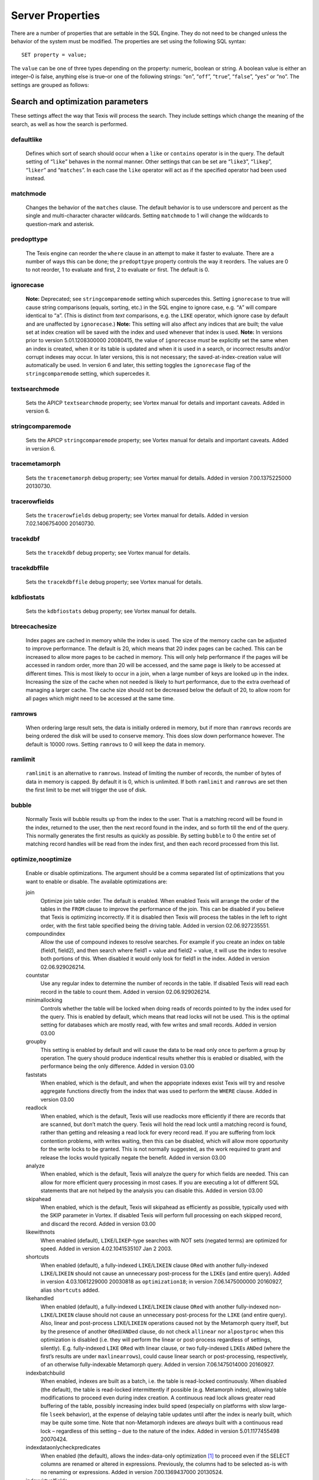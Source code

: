
Server Properties
-----------------
There are a number of properties that are settable in the SQL Engine.
They do not need to be changed unless the behavior of the system must be
modified. The properties are set using the following SQL syntax:
::
        SET property = value;
The ``value`` can be one of three types depending on the property:
numeric, boolean or string. A boolean value is either an integer–0 is
false, anything else is true–or one of the following strings: “``on``”,
“``off``”, “``true``”, “``false``”, “``yes``” or “``no``”.
The settings are grouped as follows:

Search and optimization parameters
~~~~~~~~~~~~~~~~~~~~~~~~~~~~~~~~~~
These settings affect the way that Texis will process the search. They
include settings which change the meaning of the search, as well as how
the search is performed.

defaultlike
"""""""""""
    Defines which sort of search should occur when a ``like`` or
    ``contains`` operator is in the query. The default setting of
    “``like``” behaves in the normal manner. Other settings that can be
    set are “``like3``”, “``likep``”, “``liker``” and “``matches``”. In
    each case the ``like`` operator will act as if the specified
    operator had been used instead.

matchmode
"""""""""
    Changes the behavior of the ``matches`` clause. The default behavior
    is to use underscore and percent as the single and multi-character
    character wildcards. Setting ``matchmode`` to 1 will change the
    wildcards to question-mark and asterisk.

predopttype
"""""""""""
    The Texis engine can reorder the ``where`` clause in an attempt to
    make it faster to evaluate. There are a number of ways this can be
    done; the ``predopttpye`` property controls the way it reorders. The
    values are 0 to not reorder, 1 to evaluate ``and`` first, 2 to
    evaluate ``or`` first. The default is 0.

ignorecase
""""""""""
    **Note:** Deprecated; see ``stringcomparemode`` setting which
    supercedes this. Setting ``ignorecase`` to true will cause string
    comparisons (equals, sorting, etc.) in the SQL engine to ignore
    case, e.g. “``A``” will compare identical to “``a``”. (This is
    distinct from *text* comparisons, e.g. the ``LIKE`` operator, which
    ignore case by default and are unaffected by ``ignorecase``.)
    **Note:** This setting will also affect any indices that are built;
    the value set at index creation will be saved with the index and
    used whenever that index is used. **Note:** In versions prior to
    version 5.01.1208300000 20080415, the value of ``ignorecase`` *must*
    be explicitly set the same when an index is created, when it or its
    table is updated and when it is used in a search, or incorrect
    results and/or corrupt indexes may occur. In later versions, this is
    not necessary; the saved-at-index-creation value will automatically
    be used. In version 6 and later, this setting toggles the
    ``ignorecase`` flag of the ``stringcomparemode`` setting, which
    supercedes it.

textsearchmode
""""""""""""""
    Sets the APICP ``textsearchmode`` property; see Vortex manual for
    details and important caveats. Added in version 6.

stringcomparemode
"""""""""""""""""
    Sets the APICP ``stringcomparemode`` property; see Vortex manual for
    details and important caveats. Added in version 6.

tracemetamorph
""""""""""""""
    Sets the ``tracemetamorph`` debug property; see Vortex manual for
    details. Added in version 7.00.1375225000 20130730.

tracerowfields
""""""""""""""
    Sets the ``tracerowfields`` debug property; see Vortex manual for
    details. Added in version 7.02.1406754000 20140730.

tracekdbf
"""""""""
    Sets the ``tracekdbf`` debug property; see Vortex manual for
    details.

tracekdbffile
"""""""""""""
    Sets the ``tracekdbffile`` debug property; see Vortex manual for
    details.

kdbfiostats
"""""""""""
    Sets the ``kdbfiostats`` debug property; see Vortex manual for
    details.

btreecachesize
""""""""""""""
    Index pages are cached in memory while the index is used. The size
    of the memory cache can be adjusted to improve performance. The
    default is 20, which means that 20 index pages can be cached. This
    can be increased to allow more pages to be cached in memory. This
    will only help performance if the pages will be accessed in random
    order, more than 20 will be accessed, and the same page is likely to
    be accessed at different times. This is most likely to occur in a
    join, when a large number of keys are looked up in the index.
    Increasing the size of the cache when not needed is likely to hurt
    performance, due to the extra overhead of managing a larger cache.
    The cache size should not be decreased below the default of 20, to
    allow room for all pages which might need to be accessed at the same
    time.

ramrows
"""""""
    When ordering large result sets, the data is initially ordered in
    memory, but if more than ``ramrows`` records are being ordered the
    disk will be used to conserve memory. This does slow down
    performance however. The default is 10000 rows. Setting ``ramrows``
    to 0 will keep the data in memory.

ramlimit
""""""""
    ``ramlimit`` is an alternative to ``ramrows``. Instead of limiting
    the number of records, the number of bytes of data in memory is
    capped. By default it is 0, which is unlimited. If both ``ramlimit``
    and ``ramrows`` are set then the first limit to be met will trigger
    the use of disk.

bubble
""""""
    Normally Texis will bubble results up from the index to the user.
    That is a matching record will be found in the index, returned to
    the user, then the next record found in the index, and so forth till
    the end of the query. This normally generates the first results as
    quickly as possible. By setting ``bubble`` to 0 the entire set of
    matching record handles will be read from the index first, and then
    each record processed from this list.

optimize,nooptimize
"""""""""""""""""""
    Enable or disable optimizations. The argument should be a comma
    separated list of optimizations that you want to enable or disable.
    The available optimizations are:

    join
        Optimize join table order. The default is enabled. When enabled
        Texis will arrange the order of the tables in the ``FROM``
        clause to improve the performance of the join. This can be
        disabled if you believe that Texis is optimizing incorrectly. If
        it is disabled then Texis will process the tables in the left to
        right order, with the first table specified being the driving
        table. Added in version 02.06.927235551.
    compoundindex
        Allow the use of compound indexes to resolve searches. For
        example if you create an index on table (field1, field2), and
        then search where field1 = value and field2 = value, it will use
        the index to resolve both portions of this. When disabled it
        would only look for field1 in the index. Added in version
        02.06.929026214.
    countstar
        Use any regular index to determine the number of records in the
        table. If disabled Texis will read each record in the table to
        count them. Added in version 02.06.929026214.
    minimallocking
        Controls whether the table will be locked when doing reads of
        records pointed to by the index used for the query. This is
        enabled by default, which means that read locks will not be
        used. This is the optimal setting for databases which are mostly
        read, with few writes and small records. Added in version 03.00
    groupby
        This setting is enabled by default and will cause the data to be
        read only once to perform a group by operation. The query should
        produce indentical results whether this is enabled or disabled,
        with the performance being the only difference. Added in version
        03.00
    faststats
        When enabled, which is the default, and when the appopriate
        indexes exist Texis will try and resolve aggregate functions
        directly from the index that was used to perform the ``WHERE``
        clause. Added in version 03.00
    readlock
        When enabled, which is the default, Texis will use readlocks
        more efficiently if there are records that are scanned, but
        don’t match the query. Texis will hold the read lock until a
        matching record is found, rather than getting and releasing a
        read lock for every record read. If you are suffering from lock
        contention problems, with writes waiting, then this can be
        disabled, which will allow more opportunity for the write locks
        to be granted. This is not normally suggested, as the work
        required to grant and release the locks would typically negate
        the benefit. Added in version 03.00
    analyze
        When enabled, which is the default, Texis will analyze the query
        for which fields are needed. This can allow for more efficient
        query processing in most cases. If you are executing a lot of
        different SQL statements that are not helped by the analysis you
        can disable this. Added in version 03.00
    skipahead
        When enabled, which is the default, Texis will skipahead as
        efficiently as possible, typically used with the SKIP parameter
        in Vortex. If disabled Texis will perform full processing on
        each skipped record, and discard the record. Added in version
        03.00
    likewithnots
        When enabled (default), ``LIKE``/``LIKEP``-type searches with
        NOT sets (negated terms) are optimized for speed. Added in
        version 4.02.1041535107 Jan 2 2003.
    shortcuts
        When enabled (default), a fully-indexed ``LIKE``/``LIKEIN``
        clause ``OR``\ ed with another fully-indexed ``LIKE``/``LIKEIN``
        should not cause an unnecessary post-process for the ``LIKE``\ s
        (and entire query). Added in version 4.03.1061229000 20030818 as
        ``optimization18``; in version 7.06.1475000000 20160927, alias
        ``shortcuts`` added.
    likehandled
        When enabled (default), a fully-indexed ``LIKE``/``LIKEIN``
        clause ``OR``\ ed with another fully-indexed
        non-\ ``LIKE``/``LIKEIN`` clause should not cause an unnecessary
        post-process for the ``LIKE`` (and entire query).
        Also, linear and post-process ``LIKE``/``LIKEIN`` operations
        caused not by the Metamorph query itself, but by the presence of
        another ``OR``\ ed/\ ``AND``\ ed clause, do not check
        ``allinear`` nor ``alpostproc`` when this optimization is
        disabled (i.e. they will perform the linear or post-process
        regardless of settings, silently). E.g. fully-indexed ``LIKE``
        ``OR``\ ed with linear clause, or two fully-indexed ``LIKE``\ s
        ``AND``\ ed (where the first’s results are under
        ``maxlinearrows``), could cause linear search or
        post-processing, respectively, of an otherwise fully-indexable
        Metamorph query.
        Added in version 7.06.1475014000 20160927.
    indexbatchbuild
        When enabled, indexes are built as a batch, i.e. the table is
        read-locked continuously. When disabled (the default), the table
        is read-locked intermittently if possible (e.g. Metamorph
        index), allowing table modifications to proceed even during
        index creation. A continuous read lock allows greater read
        buffering of the table, possibly increasing index build speed
        (especially on platforms with slow large-file ``lseek``
        behavior), at the expense of delaying table updates until after
        the index is nearly built, which may be quite some time. Note
        that non-Metamorph indexes are *always* built with a continuous
        read lock – regardless of this setting – due to the nature of
        the index. Added in version 5.01.1177455498 20070424.
    indexdataonlycheckpredicates
        When enabled (the default), allows the index-data-only
        optimization [1]_ to proceed even if the SELECT columns are
        renamed or altered in expressions. Previously, the columns had
        to be selected as-is with no renaming or expressions. Added in
        version 7.00.1369437000 20130524.
    indexvirtualfields
        When enabled (the default), attempts to reduce memory usage when
        indexing virtual fields (especially with large rows) by freeing
        certain buffers when no longer needed. Currently only applies to
        Metamorph and Metamorph inverted indexes. Added in version
        6.00.1322890000 20111203.
    Example: ``set nooptimize='minimallocking'``

options,nooptions
"""""""""""""""""
    Enable or disable certain options. The argument should be a comma
    separated list of options to enable or disable. All options are off
    by default. The available options are:

    triggers
        When on, *disable* the creation of triggers.
    indexcache
        Cache certain Metamorph index search results, so that an
        immediately following Metamorph query with the same ``WHERE``
        clause might be able to re-use the index results without
        re-searching the index. E.g. may speed up a
        ``SELECT field1, field2, ...`` Metamorph query that follows a
        ``SELECT count(*)`` query with the same ``WHERE`` clause.
    ignoremissingfields
        Ignore missing fields during an ``INSERT`` or ``UPDATE``, i.e.
        do not issue a message and fail the query if attempting to
        insert a non-existent field. This may be useful if a SQL
        ``INSERT`` statement is to be used against a table where some
        fields are optional and may not exist.
    Example: ``set options='indexcache'``

ignorenewlist
"""""""""""""
    When processing a Metamorph query you can instruct Texis to ignore
    the unoptimized portion of a Metamorph index by issuing the SQL
    ``set ignorenewlist = 1;``. If you have a continually changing
    dataset, and the index is frequently updated then the default of
    processing the unoptimized portion is probably correct. If the data
    tends to change in large batches, followed by a reoptimization of
    the index then the large batch can cause significant processing
    overhead. In that case it may be wise to enable the
    ``ignorenewlist`` option. If the option is enable then records that
    have been updated in the batch will not be found with Metamorph
    queries until the index has been optimized. Added in version
    02.06.934400000.

indexwithin
"""""""""""
    How to use the Metamorph index when processing “within :math:`N`”
    (w/\ :math:`N`) ``LIKE``-type queries. It is an integer combination
    of bit flags:
    0x01
        : Use index for w/\ :math:`N` searches when ``withinmode`` is
        “``char [span]``”
    0x02
        : Use index for w/\ :math:`N` searches when ``withinmode`` is
        “``word [span]``”
    0x04
        : Optimize within-chars window down
    0x08
        : Do not scale up intervening (non-query) words part of window
        to account for words matching multiple index expressions, which
        rarely occur; this reduces false (too wide) hits from the index.
        Also do not require post-processing if multiple index
        expressions. In rare cases valid hits may be missed if an
        intervening word does index-match multiply; the :math:`N` value
        can simply be increased in the query to return these.
    The default is 0xf in version 7.06.1525203000 20180501 and later,
    when support for 0x8 was also added. In version 5.01.1153865548
    20060725 up to then, the default was 0x7. The setting was added in
    version 4.04.1075255999 20040127 with a default of 0.

wildoneword
"""""""""""
    Whether wildcard expressions in Metamorph queries span a single word
    only, i.e. for multi-substring wildcards. If 0 (false), the query
    “``st*ion``” matches “``stallion``” as well as “stuff an onion”. If
    1 (true), then “``st*ion``” only matches “``stallion``”, and
    linear-dictionary index searches are possible (if enabled), because
    there are no multi-word matches to (erroneously) miss. **Note:**
    prior to version 5.01.1208472000 20080417, this setting did not
    apply to linear searches; linear or post-process searches may have
    experienced different behavior. The default is 1 in version 6 and
    later, 0 in version 5 and earlier. Added in version 4.03.1058230349
    20030714.

wildsufmatch
""""""""""""
    Whether wildcard expressions in Metamorph queries suffix-match their
    trailing substrings to the end of words. If 0 (false), the query
    “``*so``” matches “``also``” as well as “``absolute``”. If 1 (true),
    then “``*so``” only matches “``also``”. Affects what terms are
    matched during linear-dictionary index searches. **Note:** prior to
    version 5.01.1208472000 20080417, this setting did not apply to
    linear searches; linear or post-process searches may have
    experienced different behavior. The default is 1 in version 6 and
    later, 0 in version 5 and earlier. Added in version 4.03.1058230349
    20030714.

wildsingle
""""""""""
    An alias for setting ``wildoneword`` and ``wildsufmatch`` together,
    which is usually desired. Added in version 4.03.1058230349 20030714.

allineardict
""""""""""""
    Whether to allow linear-dictionary Metamorph index searches.
    Normally a Metamorph query term is either binary-index searchable
    (fastest), or else must be linear-table searched (slowest). However,
    certain terms, while not binary-index searchable, can be
    linear-dictionary searched in the index, which is slower than
    binary-index, yet faster than linear-table search. Examples include
    leading-prefix wildcards such as “``*tion``”. The default is 0
    (false), since query protection is enabled by default. Note that
    ``wildsingle`` should typically be set true so that wildcard syntax
    is more likely to be linear-dictionary searchable. Added in version
    4.03.1058230349 20030714.

indexminsublen
""""""""""""""
    The minimum number of characters that a Metamorph index word
    expression must match in a query term, in order for the term to
    utilize the index. A term with fewer than ``indexminsublen``
    indexable characters is assumed to potentially match too many words
    in the index for an index search to be more worthwhile/faster than a
    linear-table search.
    For binary-index searchable terms, ``indexminsublen`` is tested
    against the minimum prefix length; e.g. for query “``test.#@``” the
    length tested is 4 (assuming default index word expression of
    “``\alnum{2,99}``”). For linear-dictionary index searches, the
    length tested is the total of all non-wildcard characters; e.g. for
    query “``ab*cd*ef``” the length tested is 6.
    The default for ``indexminsublen`` is 2. Added in version
    4.03.1058230349 20030714. Note that the query – regardless of index
    or linear search – must also pass the ``qminprelen`` setting.

dropwordmode
""""""""""""
    How to remove words from a query set when too many are present
    (``qmaxsetwords`` or ``qmaxwords`` exceeded) in an index search,
    e.g. for a wildcard term. The possible values are 0 to retain
    suffixes and most common words up to the word limit, or 1 to drop
    the entire term. The default is 0. Added in version 3.00.947633136
    20000111.

metamorphstrlstmode
"""""""""""""""""""
    [‘metamorphstrlstmode’] How to convert a ``strlst`` Metamorph query
    (perhaps generated by Vortex ``arrayconvert``) to a regular string
    Metamorph query. For example, for the ``strlst`` query composed of
    the 3 strings “``one``”, “``two``”, and “``bear arms``”, the various
    modes would convert as follows:
    -  | ``allwords``
       | Space-separate each string, e.g. “one two bear arms”.
    -  | ``anywords``
       | Space-separate each string and append “\ ``@0''', e.g. ``\ ‘one
         two bear arms @0’’.
    -  | ``allphrases``
       | Space-separate and double-quote each string, e.g. ““one” “two”
         “bear arms””.
    -  | ``anywords``
       | Space-separate and double-quote each string, and append
         “\ ``@0''', e.g. ``\ ‘“one” “two” “bear arms” @0’’.
    -  | ``equivlist``
       | Make the string list into a parenthetical comma-separated list,
         e.g. “(one,two,bear arms)”.
    The default is ``equivlist``. Added in version 5.01.1225240000
    20081028. See also the ``varchartostrlstsep`` setting (p. ), which
    affects conversion of ``varchar`` to ``strlst`` in other contexts.

compatibilityversion
""""""""""""""""""""
    [SqlPropertyCompatibilityVersion]
    Sets the Texis compatibility version – the version to attempt to
    behave as – to the given string, which is a Texis version of the
    form “:math:`major`\ [.:math:`minor`\ [.:math:`release`]]”, where
    :math:`major` is a major version integer, :math:`minor` is a minor
    version integer, and :math:`release` is a release integer. Added in
    version 7. See the ``<vxcp compatibilityversion>`` setting in Vortex
    for details. See also the Compatibility Version setting (p. ) in
    texis.ini, which the ``compatibilityversion`` setting defaults to.

failifincompatible
""""""""""""""""""
    Whenever set nonzero/true, and the most recent
    ``compatibilityversion`` setting attempt failed, then all future SQL
    statements will fail with an error message. Since there is no
    conditional (“if”) statement in SQL, this allows a SQL script to
    essentially abort if it tries to set a Texis compatibility version
    that is unsupported, rather than continue with possibly undesired
    side effects. Added in version 7. See also
    ``<vxcp compatibilityversion>`` in Vortex, which obviates the need
    for this setting, as it has a checkable error return.

groupbymem
""""""""""
    When set nonzero/true (the default), try to minimize memory usage
    during ``GROUP BY``/``DISTINCT`` operations (e.g. when using an
    index and sorting is not needed). Added in version 7.00.1370039228
    20130531.

legacyversion7orderbyrank
"""""""""""""""""""""""""
    [SqlPropertyLegacyVersion7OrderByRank]
    If on, an ORDER BY $rank (or $rank-containing expression) uses
    legacy version 7 behavior, i.e. typically orders in numerically
    descending order, but may change to ascending (and have other
    idiosyncrasies) depending on index, expression and ``DESC`` flag
    use. If disabled, such ORDER BYs are consistent with others:
    numerically ascending unless ``DESC`` flag given (which would
    typically be given, to maintain descending-numerical-rank order).
    The default is the value of the Legacy Version 7 Order By Rank
    setting (p. ) in conf/texis.ini, which is off by default with
    ``compatibilityversion`` 8 and later, on in earlier versions
    (``compatibilityversion`` defaults to Texis Version). Added in
    version 7.06.1508871000 20171024.
    Note that this setting may be removed in a future release, as its
    enabled behavior is deprecated. Its existence is only to ease
    transition of old code when upgrading to Texis version 8, and thus
    should only be used temporarily. Old code should be updated to
    reflect version 8 default behavior – and this setting removed – soon
    after upgrading.

Metamorph parameters
~~~~~~~~~~~~~~~~~~~~
These settings affect the way that text searches are performed. They are
equivalent to changing the corresponding parameter in the profile, or by
calling the Metamorph API function to set them (if there is an
equivalent). They are:

minwordlen
""""""""""
    The smallest a word can get due to suffix and prefix removal.
    Removal of trailing vowel or double consonant can make it a letter
    shorter than this. Default 255.

keepnoise
"""""""""
    Whether noise words should be stripped from the query and index.
    Default off.

suffixproc
""""""""""
    Whether suffixes should be stripped from the words to find a match.
    Default on.

prefixproc
""""""""""
    Whether prefixes should be stripped from the words to find a match.
    Turning this on is not suggested when using a Metamorph index.
    Default off.

rebuild
"""""""
    Make sure that the word found can be built from the root and
    appropriate suffixes and prefixes. This increases the accuracy of
    the search. Default on.

useequiv
""""""""
    Perform thesaurus lookup. If this is on then the word and all
    equivalences will be searched for. If it is off then only the query
    word is searched for. Default off. Aka **keepeqvs** in version
    5.01.1171414736 20070213 and later.

inc\_sdexp
""""""""""
    Include the start delimiter as part of the hit. This is not
    generally useful in Texis unless hit offset information is being
    retrieved. Default off.

inc\_edexp
""""""""""
    Include the end delimiter as part of the hit. This is not generally
    useful in Texis unless hit offset information is being retrieved.
    Default on.

sdexp
"""""
    Start delimiter to use: a regular expression to match the start of a
    hit. The default is no delimiter.

edexp
"""""
    End delimiter to use: a regular expression to match the start of a
    hit. The default is no delimiter.
intersects

inc\_sdexp
""""""""""
    Default number of intersections in Metamorph queries; overridden by
    the ``@`` operator. Added in version 7.06.1530212000 20180628.

hyphenphrase
""""""""""""
    Controls whether a hyphen between words searches for the phrase of
    the two words next to each other, or searches for the hyphen
    literally. The default value of 1 will search for the two words as a
    phrase. Setting it to 0 will search for a single term including the
    hyphen. If you anticipate setting hyphenphrase to 0 then you should
    modify the index word expression to include hyphens.

wordc
"""""
    For language or wildcard query terms during linear (non-index)
    searches, this defines which characters in the document consitute a
    word. When a match is found for language/wildcard terms, the hit is
    expanded to include all surrounding word characters, as defined by
    this setting. The resulting expansion must then match the query term
    for the hit to be valid. (This prevents the query “``pond``” from
    inadvertently matching the text “``correspondence``”, for example.)
    The value is specified as a REX character set. The default setting
    is ``[\alpha\']`` which corresponds to all letters and apostrophe.
    For example, to exclude apostrophe and include digits use:
    ``set wordc='[\alnum]'`` Added in version 3.00.942260000. Note that
    this setting is for linear searches: what constitutes a word for
    Metamorph *index* searches is controlled by the index expressions
    (**addexp** property, p. ). Also note that non-language,
    non-wildcard query terms (e.g. ``123`` with default settings) are
    not word-expanded.

langc
"""""
    Defines which characters make a query term a language term. A
    language term will have prefix/suffix processing applied (if
    enabled), as well as force the use of **wordc** to qualify the hit
    (during linear searches). Normally **langc** should be set the same
    as **wordc** with the addition of the phrase characters space and
    hyphen. The default is ``[\alpha\' \-]`` Added in version
    3.00.942260000.

withinmode
""""""""""
    A space- or comma-separated unit and optional type for the
    “within-\ :math:`N`” operator (e.g. ``w/5``). The unit is one of:
    -  ``char`` for within-\ :math:`N` characters
    -  ``word`` for within-\ :math:`N` words
    The optional type determines what distance the operator measures. It
    is one of the following:
    -  ``radius`` (the default if no type is specified when set)
       indicates all sets must be within a radius :math:`N` of an
       “anchor” set, i.e. there is a set in the match such that all
       other sets are within :math:`N` units right of its right edge or
       :math:`N` units left of its left edge.
    -  ``span`` indicates all sets must be within an :math:`N`-unit span
    Added in version 4.04.1077930936 20040227. The optional type was
    added in version 5.01.1258712000 20091120; previously the only type
    was implicitly ``radius``. In version 5 and earlier the default
    setting was ``char`` (i.e. char radius); in version 6 and later the
    default is word span.

phrasewordproc
""""""""""""""
    Which words of a phrase to do suffix/wildcard processing on. The
    possible values are ``mono`` to treat the phrase as a monolithic
    word (i.e. only last word processed, but entire phrase counts
    towards **minwordlen**); ``none`` for no suffix/wildcard processing
    on phrases; or ``last`` to process just the last word. Note that a
    phrase is multi-word, i.e. a single word in double-quotes is not
    considered a phrase, and thus **phrasewordproc** does not apply.
    Added in version 4.03.1082000000 20040414. Mode ``none`` supported
    in version 5.01.1127760000 20050926.

mdparmodifyterms
""""""""""""""""
    If nonzero, allows the Metamorph query parser to modify search terms
    by compression of whitespace and quoting/unquoting. This is for
    back-compatibility with earlier versions; enabling it will break the
    information from bit 4 of ``mminfo()`` (query offset/lengths of
    sets). Added in version 5.01.1220640000 20080905.

Rank knobs
~~~~~~~~~~
The following properties affect the document ranks from ``likep`` and
``like`` queries, and hence the order of returned documents for
``likep``. Each property controls a factor used in the rank. The
property’s value is the relative importance of that factor in computing
the rank. The properties are settable from 0 (factor has no effect at
all) to 1000 (factor has maximum relative importance).
It is important to note that these property weights are relative to the
sum of all weights. For example, if ``likepleadbias`` is set to 1000 and
the remaining properties to 0, then a hit’s rank will be based solely on
lead bias. If ``likepproximity`` is then set to 1000 as well, then lead
bias and proximity each determine 50% of the rank.

likepproximity
""""""""""""""
    Controls how important proximity of terms is. The closer the hit’s
    terms are grouped together, the better the rank. The default weight
    is 500.

likepleadbias
"""""""""""""
    Controls how important closeness to document start is. Hits closer
    to the top of the document are considered better. The default weight
    is 500.

likeporder
""""""""""
    Controls how important word order is: hits with terms in the same
    order as the query are considered better. For example, if searching
    for “bear arms”, then the hit “arm bears”, while matching both
    terms, is probably not as good as an in-order match. The default
    weight is 500.

likepdocfreq
""""""""""""
    Controls how important frequency in document is. The more
    occurrences of a term in a document, the better its rank, up to a
    point. The default weight is 500.

likeptblfreq
""""""""""""
    Controls how important frequency in the table is. The more a term
    occurs in the table being searched, the *worse* its rank. Terms that
    occur in many documents are usually less relevant than rare terms.
    For example, in a web-walk database the word “``HTML``” is likely to
    occur in most documents: it thus has little use in finding a
    specific document. The default weight is 500.

Other ranking properties
~~~~~~~~~~~~~~~~~~~~~~~~
These properties affect how ``LIKEP`` and some ``LIKE`` queries are
processed.

likeprows
"""""""""
    Only the top ``likeprows`` relevant documents are returned by a
    ``LIKEP`` query (default 100). This is an arbitrary cut-off beyond
    which most results would be increasingly useless. It also speeds up
    the query process, because fewer rows need to be sorted during
    ranking. By altering ``likeprows`` this threshold can be changed,
    e.g. to return more results to the user (at the potential cost of
    more search time). Setting this to 0 will return all relevant
    documents (no limit).
    Note that in some circumstances, a ``LIKEP`` query might return more
    than ``likeprows`` results, if for example later processing requires
    examination of all ``LIKEP``-matching rows (e.g. certain ``AND``
    queries). Thus a SQL statement containing ``LIKEP`` may or may not
    be limited to ``likeprows`` results, depending on other clauses,
    indexes, etc.

likepmode
"""""""""
    Sets the mode for ``LIKEP`` queries. This can be either 0, for
    early, or 1 for late. The default is 1, which is the correct setting
    for almost all cases. Does not apply to most Metamorph index
    searches.

likepallmatch
"""""""""""""
    Setting this to 1 forces ``LIKEP`` to only consider those documents
    containing *all* (non-negated) query terms as matches (i.e. just as
    ``LIKE`` does). By default, since ``LIKEP`` is a ranking operator it
    returns the best results even if only some of the set-logic terms
    (non-``+`` or ``-`` prefix) can be found. (Note that required terms
    – prefixed with a ``+`` – are always required in a hit regardless of
    this setting. Also note that if likepobeyintersects is true, an @
    operator value in the query will override this setting.)

likepobeyintersects
"""""""""""""""""""
    Setting this to 1 forces ``LIKEP`` to obey the intersects operator
    (@) in queries (even when likepallmatch is true). By default
    ``LIKEP`` does not use it, because it is a ranking operator. Setting
    both ``likepallmatch`` and ``likepobeyintersects`` to 1 will make
    ``LIKEP`` respect queries the same as ``LIKE``. (Note: ``apicp``
    ``alintersects`` may have to be enabled in Vortex as well.)

likepinfthresh
""""""""""""""
    This controls the “infinity” threshold in ``LIKE`` and ``LIKEP``
    queries: if the estimated number of matching rows for a set is
    greater than this, the set is considered infinitely-occurring. If
    all the search terms found in a given document are such infinite
    sets, the document is given an estimated rank. This saves time
    ranking irrelevant but often-occurring matches, at the possible
    expense of rank position. The default is 0, which means infinite (no
    infinite sets; rank all documents).

likepindexthresh
""""""""""""""""
    Controls the maximum number of matching documents to examine
    (default infinite) for ``LIKEP`` and ``LIKE``. After this many
    matches have been found, stop and return the results obtained so
    far, even if more hits exist. Typically this would be set to a high
    threshold (e.g. 100000): a query that returns more than that many
    hits is probably not specific enough to produce useful results, so
    save time and don’t process the remaining hits. (It’s also a good
    bet that something useful was already found in the initial results.)
    This helps keep such noisy queries from loading a server, by
    stopping processing on them early. A more specific query that
    returns fewer hits will fall under this threshold, so all matches
    will be considered for ranking.
    Note that setting ``likepindexthresh`` is a tradeoff between speed
    and accuracy: the lower the setting, the faster queries can be
    processed, but the more queries may be dropping potentially
    high-ranking hits.

Indexing properties
~~~~~~~~~~~~~~~~~~~

indexspace
""""""""""
    A directory in which to store the index files. The default
    is the empty string, which means use the database directory. This can be
    used to put the indexes onto another disk to balance load or for space
    reasons. If ``indexspace`` is set to a non-default value when a
    Metamorph index is being updated, the new index will be stored in the
    new location.
    When a Metamorph index is created on an indirect field, the indirect
    files are read in blocks. This property allows the size of the block
    used to be redefined.

indexmem 
""""""""
    When indexes are created Texis will use memory to speed up
    the process. This setting allows the amount of memory used to be
    adjusted. The default is to use 40% of physical memory, if it can be
    determined, and to use 16MB if not. If the value set is less than 100
    then it is treated as a percentage of physical memory. It the number is
    greater than 100 then it is treated as the number of bytes of memory to
    use. Setting this value too high can cause excessive swapping, while
    setting it too low causes unneeded extra merges to disk.
indexmeter
~~~~~~~~~~ 
    Whether to print a progress meter during index
    creation/update. The default is 0 or ``'none'``, which suppresses the
    meter. A value of 1 or ``'simple'`` prints a simple hash-mark meter
    (with no tty control codes; suitable for redirection to a file and
    reading by other processes). A value of 2 or ``'percent'`` or ``'pct'``
    prints a hash-mark meter with a more detailed percentage value (suitable
    for large indexes). Added in version 4.00.998688241 Aug 24 2001.
    A semicolon-separated list of processes to print a progress meter for.
    Syntax:
         {:math:`process`\ [= :math:`type`]}\|\ :math:`type` [; ...]
    A :math:`process` is one of ``index``, ``compact``, or the catch-all
    alias ``all``. A :math:`type` is a progress meter type, one of ``none``,
    ``simple``, ``percent``, ``on`` (same as ``simple``) or ``off`` (same as
    ``none``). The default :math:`type` if not given is ``on``. E.g. to show
    a progress meter for all meterable processes, simply set ``meter`` to
    ``on``. Added in version 6.00.1290500000 20101123.

addexp
""""""
    An additional REX expression to match words to be
    indexed in a Metamorph index. This is useful if there are non-English
    words to be searched for, such as part numbers. When an index is first
    created, the expressions used are stored with it so they will be updated
    properly. The default expression is ``\alnum{2,99}``. **Note:** Only the
    expressions set when the index is initially created (i.e. the first
    CREATE METAMORPH ... statement – later statements are index updates) are
    saved. Expressions set during an update (issuance of “create metamorph
    [inverted] index” or “create fulltext index” on an existent index) will 
    *not* be added.

delexp
""""""
    This removes an index word expression from the list. Expressions can be
    removed either by number (starting with 0) or by expression.

lstexp
""""""
    Lists the current index word expressions. The value specified is ignored
    (but required syntactically).

addindextmp
"""""""""""
    Add a directory to the list of directories to use for temporary files
    while creating the index. If temporary files are needed while creating a
    Metamorph index they will be created in one of these directories, the
    one with the most space at the time of creation. If no ``addindextmp``
    dirs are specified, the default list is the index’s destination dir
    (e.g. database or ``indexspace``), and the environment variables ``TMP``
    and ``TMPDIR``.

delindextmp
"""""""""""
    Remove a directory from the list of directories to use for temporary
    files while creating a Metamorph index.

lstindextmp
"""""""""""
    List the directories used for temporary files while creating Metamorph
    indices. Aka ``listindextmp``.

indexvalues
"""""""""""
    Controls how a regular (B-tree) index stores table values.
    If set to splitstrlst (the default), then ``strlst``-type fields are
    split, i.e. a separate (item,recid) tuple is stored for *each*
    (``varchar``) item in the ``strlst``, rather than just one for the whole
    (strlst,recid) tuple. This allows the index to be used for some set-like
    operators that look at individual items in a ``strlst``, such as most
    ``IN``, ``SUBSET`` (p. ) and ``INTERSECT`` (p. ) queries.
    If ``indexvalues`` is set to ``all`` – or the index is not on a
    ``strlst`` field, or is on multiple fields – such splitting does not
    occur, and the index can generally not be used for set-like queries
    (with some exceptions; see p.  for details).
    Note that if index values are split (i.e. ``splitstrlst`` set and index
    is one field which is ``strlst``), table rows with an empty (zero-items)
    ``strlst`` value will not be stored in the index. This means that
    queries that require searching for or listing empty-\ ``strlst`` table
    values cannot use such an index. For example, a subset query with a
    non-empty parameter on the right side and a ``strlst`` table column on
    the left side will not be able to return empty-\ ``strlst`` rows when
    using an index, even though they match. Also, subset queries with an
    empty-\ ``strlst`` or empty-\ ``varchar`` parameter (left or right side)
    must use an ``indexvalues=all`` index instead. Thus if
    empty-\ ``strlst`` subset query parameters are a possibility, both types
    of index (``splitstrlst`` and ``all``) should be created.
    As with ``stringcomparemode``, only the creation-time ``indexvalues``
    value is ever used by an index, not the current value, and the optimizer
    will attempt to choose the best index at search time. The
    ``indexvalues`` setting was added in Texis version 7; previous versions
    effectively had ``indexvalues`` set to ``splitstrlst``. **Caveat:** A
    version 6 Texis will issue an error when encountering an indexvalues=all
    index (as it is unimplemented in version 6), and will refuse to modify
    the index or the table it is on. **A version 5 or earlier Texis,
    however, may silently corrupt an indexvalues=all index during table
    modifications.**

btreethreshold
""""""""""""""
    This sets a limit as to how much of an index should be used. If a
    particular portion of the query matches more than the given percent of
    the rows the index will not be used. It is often more efficient to try
    and find another index rather than use an index for a very frequent
    term. The default is set to 50, so if more than half the records match,
    the index will not be used. This only applies to ordinary indices.

btreelog
""""""""
    Whether to log operations on a particular B-tree, for debugging.
    Generally enabled only at the request of tech support. The value syntax
    is:
        :math:`[`\ ``on=``\ :math:`|`\ ``off=``\ :math:`][`\ ``/dir/``\ :math:`]`\ ``file``\ :math:`[`\ ``.btr``\ :math:`]`
    Prefixing ``on=`` or ``off=`` turns logging on or off, respectively; the
    default (if no prefix) is on. Logging applies to the named B-tree file;
    if a relative path is given, logging applies to the named B-tree in any
    database accessed.
    The logging status is also saved in the B-tree file itself, if the index
    is opened for writing (e.g. at create or update). This means that once
    logging is enabled and saved, *every* process that accesses the B-tree
    will log operations, not just ones that have ``btreelog`` explicitly
    set. This is critical for debugging, as every operation must be logged.
    Thus, ``btreelog`` can just be set once (e.g. at index create), without
    having to modify (and track down) every script that might use the
    B-tree. Logging can be disabled later, by setting “``off=file``” and
    accessing the index for an update.
    Operations are logged to a text file with the same name as the B-tree,
    but ending in “``.log``” instead of “``.btr``”. The columns in the log
    file are as follows; most are for tech support analysis, and note that
    they may change in a future Texis release:
    -  **Date** Date
    -  **Time** Time (including microseconds)
    -  **Script and line** Vortex script and line number, if known
    -  **PID** Process ID
    -  **DBTBL handle** ``DBTBL`` handle
    -  **Read locks** Number of read locks (``DBTBL.nireadl``)
    -  **Write locks** Number of write locks (``DBTBL.niwrite``)
    -  **B-tree handle** ``BTREE`` handle
    -  **Action** What action was taken:
       -  ``open`` B-tree open: **Recid** is root page offset
       -  ``create`` B-tree create
       -  ``close`` B-tree close
       -  ``RDroot`` Read root page
       -  ``dump`` B-tree dump
       -  ``WRhdr`` Write B-tree header: **Recid** is root page offset
       -  ``WRdd`` Write data dictionary: **Recid** is ``DD`` offset. (Read
          ``DD`` at open is not logged.)
       -  ``delete`` Delete key: **Recid** is for the key
       -  ``append`` Append key
       -  ``insert`` Insert key
       -  ``search`` Search for key
       -  ``RDpage`` Read page: **Recid** is for the page
       -  ``WRpage`` Write page
       -  ``CRpage`` Create page
       -  ``FRpage`` Free page
       -  ``FRdbf`` Free DBF block
    -  **Result** Result of action:
       -  ``ok`` Success
       -  ``fail`` Failure
       -  ``dup`` Duplicate (e.g. duplicate insert into unique B-tree)
       -  ``hit`` Search found the key
       -  ``miss`` Search did not find the key
    -  **Search mode** Search mode:
       -  ``B`` Find before
       -  ``F`` Find
       -  ``A`` Find after
    -  **Index guarantee** ``DBTBL.indguar`` flag (``1`` if no post-process
       needed)
    -  **Index type** Index type:
       -  ``N`` ``DBIDX_NATIVE`` (bubble-up)
       -  ``M`` ``DBIDX_MEMORY`` (RAM B-tree)
       -  ``C`` ``DBIDX_CACHE`` (RAM cache)
    -  **Recid** Record id; see notes for **Action** column
    -  **Key size** Key size (in bytes)
    -  **Key flags** Flags for each key value, separated by commas:
       -  ``D`` ``OF_DESCENDING``
       -  ``I`` ``OF_IGN_CASE``
       -  ``X`` ``OF_DONT_CARE``
       -  ``E`` ``OF_PREFER_END``
       -  ``S`` ``OF_PREFER_START``
    -  **Key** Key, i.e. value being inserted, deleted etc.; multiple values
       separated with commas
    Unavailable or not-applicable fields are logged with a dash. Note that
    enabling logging can produce a large log file quickly; free disk space
    should be monitored. The ``btreelog`` setting was added in version
    5.01.1134028000 20051208.

btreedump
"""""""""
    Dump B-tree indexes, for debugging. Generally enabled only at the
    request of tech support. The value is an integer whose bits are defined
    as follows:
    Bits 0-15 define what to dump. Files are created that are named after
    the B-tree, with a different extension:
    -  0: Issue a ``putmsg`` about where dump file(s) are
    -  1: ``.btree`` file: Copy of in-mem ``BTREE`` struct
    -  2: ``.btrcopy`` file: Copy of ``.btr`` file
    -  3: ``.cache`` file: Page cache from ``BCACHE``, ``BPAGE``
    -  4: ``.his`` file: History from ``BTRL``
    -  5: ``.core`` file: ``fork()`` and dump core
        Bits 16+ define when to dump:
    -  16: At “Cannot insert value” messages
    -  17: At “Cannot delete value” messages
    -  18: At “Trying to insert duplicate value” messages
    The files are for tech support analysis. Formats and bits subject to
    change in future Texis releases. The ``btreedump`` setting was added in
    version 5.01.1131587000 20051109.

maxlinearrows
"""""""""""""
    This set the maximum number of records that should be searched linearly.
    If using the indices to date yield a result set larger than
    ``maxlinearrows`` then the program will try to find more indices to use.
    Once the result set is smaller than ``maxlinearrows``, or all possible
    indices are exhausted, the records will be processed. The default is
    1000.

likerrows
"""""""""
    How many rows a single term can appear in, and still be returned by
    ``liker``. When searching for multiple terms with ``liker`` and
    ``likep`` one does not always want documents only containing a very
    frequent term to be displayed. This sets the limit of what is considered
    frequent. The default is 1000.

indexaccess
"""""""""""
    If this option is turned on then data from an index can be selected as
    if it were a table. When selecting from an ordinary (B-tree) index, the
    fields that the index was created on will be listed. When selecting from
    a Metamorph index a list of words (``Word`` column‘), count of rows
    containing each word (``RowCount``), and – for Metamorph inverted
    indexes – count of all hits in all rows (``OccurrenceCount``) for each
    word will be returned.

dbcleanupverbose
""""""""""""""""
*FIXME:ASK THUNDERSTONE ABOUT THIS -ajf*
    Integer whose bit flags control some tracing messages about database
    cleanup housekeeping (e.g. removal of unneeded temporary or deleted
    indexes and tables). A bit-wise OR of the following values:
    -  ``0x01``: Report successful removal of temporary/deleted
       indexes/tables.
    -  ``0x02``: Report failed removal of such indexes/tables.
    -  ``0x04``: Report on in-use checks of temporary indexes/tables.
    The default is 0 (i.e. no messages). Note that these cleanup actions may
    also be handled by the Database Monitor; see also the DB Cleanup Verbose
    setting in conf/texis.ini. Added in version 6.00.1339712000 20120614.

indextrace
""""""""""
    For debugging: trace index usage, especially during searches, issuing
    informational ``putmsg``\ s. Greater values produce more messages. Note
    that the meaning of values, as well as the messages printed, are subject
    to change without notice. Aka ``traceindex``, ``traceidx``. Added in
    version 3.00.942186316 19991109.

tracerecid
""""""""""
    For debugging: trace index usage for this particular recid. Added in
    version 3.01.945660772 19991219.

indexdump
"""""""""
    For debugging: dump index recids during search/usage. Value is a bitwise
    OR of the following flags:
    Bit 0
        for new list
    Bit 1
        for delete list
    Bit 2
        for token file
    Bit 3
        for overall counts too
    The default is 0.

indexmmap
"""""""""
    Whether to use memory-mapping to access Metamorph index files, instead
    of ``read()``. The value is a bitwise OR of the following flags:
    Bit 0
        for token file
    Bit 1
        for ``.dat`` file
    The default is 1 (i.e. for token file only). Note that memory-mapping
    may not be supported on all platforms.

indexreadbufsz
""""""""""""""
    Read buffer size, when reading (not memory-mapping) Metamorh index
    ``.tok`` and ``.dat`` files. The default is 64KB; suffixes like “``KB``”
    are respected. During search, actual read block size could be less (if
    predicted) or more (if blocks merged). Also used during index
    create/update. Decreasing this size when creating large indexes can save
    memory (due to the large number of intermediate files), at the potential
    expense of time. Aka ``indexreadbufsize``. Added in version
    4.00.1006398833 20011121.

indexwritebufsz
"""""""""""""""
    Write buffer size for creating Metamorph indexes. The default is 128KB;
    suffixes like “``KB``” are respected. Aka ``indexwritebufsize``. Added
    in version 4.00.1007509154 20011204.

indexmmapbufsz
""""""""""""""
    Memory-map buffer size for Metamorph indexes. During search, it is used
    for the ``.dat`` file, if it is memory-mapped (see ``indexmmap``); it is
    ignored for the ``.tok`` file since the latter is heavily used and thus
    fully mapped (if ``indexmmap`` permits it). During index update,
    ``indexmmapbufsz`` is used for the ``.dat`` file, if it is
    memory-mapped; the ``.tok`` file will be entirely memory-mapped if it is
    smaller than this size, else it is read. Aka ``indexmmapbufsize``. The
    default is 0, which uses 25% of RAM. Added in version 3.01.959984092
    20000602. In version 4.00.1007509154 20011204 and later, “``KB``” etc.
    suffixes are allowed.

indexslurp
""""""""""
    Whether to enable index “slurp” optimization during Metamorph index
    create/update, where possible. Optimization is always possible for index
    create; during index update, it is possible if the new insert/update
    recids all occur after the original recids (e.g. the table is
    insert-only, or all updates created a new block). Optimization saves
    about 20% of index create/update time by merging piles an entire word at
    a time, instead of word/token at a time. The default is 1 (enabled); set
    to 0 to disable. Added in version 4.00.1004391616 20011029.

indexappend
"""""""""""
    Whether to enable index “append” optimization during Metamorph index
    update, where possible. Optimization is possible if the new insert
    recids all occur after the original recids, and there were no
    deletes/updates (e.g. the table is insert-only); it is irrelevant during
    index create. Optimization saves index build time by avoiding original
    token translation if not needed. The default is 1 (enabled); set to 0 to
    disable. Added in version 4.00.1006312820 20011120.

indexwritesplit
"""""""""""""""
    Whether to enable index “write-split” optimization during Metamorph
    index create/update. Optimization saves memory by splitting the writes
    for (potentially large) ``.dat`` blocks into multiple calls, thus
    needing less buffer space. The default is 1 (enabled); set to 0 to
    disable. Added in version 4.00.1015532186 20020307.

indexbtreeexclusive
"""""""""""""""""""
    Whether to optimize access to certain index B-trees during exclusive
    access. The optimization may reduce seeks and reads, which may lead to
    increased index creation speed on platforms with slow large-file
    ``lseek`` behavior. The default is 1 (enabled); set to 0 to disable.
    Added in version 5.01.1177548533 20070425.

mergeflush
""""""""""
    Whether to enable index “merge-flush” optimization during Metamorph
    index create/update. Optimization saves time by flushing in-memory index
    piles to disk just before final merge; generally saves time where
    ``indexslurp`` is not possible. The default is 1 (enabled); set to 0 to
    disable. Added in version 4.00.1011143988 20020115.

indexversion 
""""""""""""
    Which version of Metamorph index to produce or update, when
    creating or updating Metamorph indexes. The supported values are 0
    through 3; the default is 2. Setting version 0 sets the default index
    version for that Texis release. Note that old versions of Texis may not
    support version 3 indexes. Version 3 indexes may use less disk space
    than version 2, but are considered experimental. Added in version
    3.00.954374722 20000329.

indexmaxsingle
""""""""""""""
    For Metamorph indexes; the maximum number of locations
    that a single-recid dictionary word may have and still be stored solely
    in the ``.btr`` B-tree file (without needing a ``.dat`` entry).
    Single-recid-occurence words usually have their data stored solely in
    the B-tree to save a ``.dat`` access at search time. However, if the
    word occurs many times in that single recid, the data (for a Metamorph
    inverted index) may be large enough to bloat the B-tree and thus negate
    the savings, so if the single-recid word occurs more than
    ``indexmaxsingle`` times, it is stored in the ``.dat``. The default is
    8.

uniqnewlist
"""""""""""
    Whether/how to unique the new list during Metamorph index searches.
    Works around a potential bug in old versions of Texis; not generally
    set. The possible values are:
    0
        : do not unique at all
    1
        : unique auxillary/compound index new list only
    2
        : unique all new lists
    3
        : unique all new lists and report first few duplicates
    The default is 0.

tablereadbufsz
""""""""""""""
    Size of read buffer for tables, used when it is possible to buffer table
    reads (e.g. during some index creations). The default is 16KB. When
    setting, suffixes such as “``KB``” etc. are supported. Set to 0 to
    disable read buffering. Added in version 5.01.1177700467 20070427. Aka
    ``tablereadbufsize``.

Locking properties
~~~~~~~~~~~~~~~~~~
These properties affect the way that locking occurs in the database
engine. Setting these properties without understanding the consequences
can lead to inaccurate results, and even corrupt tables.

singleuser
""""""""""
    This will turn off locking completely. *This should be used with
    extreme caution*. The times when it is safe to use this option are
    if the database is read-only, or if there is only one connection to
    the database. Default off. This replaces the prior setting of
    ``nolocking``.

lockmode
""""""""
    This can be set to either manual or automatic. In manual mode the
    person writing the program is responsible for getting and releasing
    locks. In automatic mode Texis will do this itself. Manual mode can
    reduce the number of locks required, or implement specific
    application logic. In manual mode care must be taken that reads and
    writes can not occur at the same time. The two modes can co-exist,
    in that one process can have manual mode, and the other automatic.
    Default automatic.

locksleepmethod
"""""""""""""""
    Determines whether to use a portable or OS specific method of
    sleeping while waiting for a lock. By default the OS specific method
    is used. This should not need to be changed.

locksleeptime
"""""""""""""
    How long to wait between attempts to check the lock. If this value
    is too small locks will be checked too often, wasting CPU time. If
    it is too high then the process might be sleeping when there is no
    lock, delaying database access. Generally the busier the system the
    higher this setting should be. It is measured in thousandths of a
    second. The default is 20.

locksleepmaxtime
""""""""""""""""
    The lock sleep time automatically increments the if unable to get a
    lock to allow other processes an opportunity to get the CPU. This
    sets a limit on how lock to sleep. It is measured in thousandths of
    a second. The default is 100. Added in version 4.00.1016570000.

fairlock
""""""""
    Whether to be fair or not. A process which is running in fair mode
    will not obtain a lock if the lock which has been waiting longest
    would conflict. A process which is not in fair mode will obtain the
    lock as soon as it can. This can cause a process to wait forever for
    a lock. This typically happens if there are lots of processes
    reading the table, and one trying to write. Setting ``fairlock`` to
    true will guarantee that the writer can obtain the lock as long as
    the readers are getting and releasing locks. Without ``fairlock``
    there is no such guarantee, however the readers will see better
    performance as they will rarely if ever wait for the writer. This
    flag only affects the process which sets the flag. It is not
    possible to force another process to be fair. The default is that it
    operates in fair mode.

lockverbose
"""""""""""
    How verbose the lock code should be. The default minimum level of 0
    will report all serious problems in the lock manager, as they are
    detected and corrected. A verbosity level of 1 will also display
    messages about less serious problems, such as processes that have
    exited without closing the lock structure. Level 2 will also show
    when a lock can not be immediately obtained. Level 3 will show every
    lock as it is released. In version 5.01.1160010000 20061004 and
    later, the level can be bitwise OR’d with 0x10 and/or 0x20 to report
    system calls before and after (respectively). Levels 1 and above
    should generally only be used for debugging. In version
    7.07.1565800000 20190814 and later, 0x40 and 0x80 may be set to
    report before and after semaphore locking/unlocking.

debugbreak
""""""""""
    Stop in debugger when set. Internal/debug use available in some
    versions. Added in version 4.02.1045505248 Feb 17 2003.

debugmalloc
"""""""""""
    Integer; controls debug malloc library. Internal/debug use in some
    versions. Added in version 4.03.1050682062 Apr 18 2003.

Miscellaneous Properties
~~~~~~~~~~~~~~~~~~~~~~~~
These properties do not fit nicely into a group, and are presented here.

tablespace
""""""""""
    Similar to ``indexspace`` above. Sets a directory into which tables
    created will be placed. This property does not stay set across
    invocations. Default is empty string, which means the database
    directory.

datefmt
"""""""
    This is a ``strftime`` format used to format dates for conversion to
    character format. This will affect ``tsql``, as well as attempts to
    retrieve dates in ASCII format. Although the features supported by
    different operating systems will vary, some of the more common
    format codes are:
    -  Output ``%``
    -  abbreviated weekday name
    -  full weekday name
    -  abbreviated month name
    -  full month name
    -  local date and time representation
    -  day of month (01 - 31)
    -  date as ``%m/%d/%y``
    -  day of month ( 1 - 31)
    -  Hour (00 - 23)
    -  Hour (01 - 12)
    -  day of year (001 - 366)
    -  month (01 - 12)
    -  Minute (00 - 59)
    -  AM/PM
    -  Seconds (00 - 59)
    -  Week number (beginning Sunday) (00-53)
    -  Week day (0-6) (0 is Sunday)
    -  Week number (beginning Monday) (00-53)
    -  local date representation
    -  local time representation
    -  two digit year (00 - 99)
    -  Year with century
    -  Time zone name
    Default ``%Y-%m-%d %H:%M:%S``, which can be restored by setting
    datefmt to an empty string. Note that in version 6.00.1300386000
    20110317 and later, the ``stringformat()`` SQL function can be used
    to format dates (and other values) without needing to set a global
    property.

timezone
""""""""
    Change the default timezone that Texis will use. This should be
    formatted as for the TZ environment variable. For example for US
    Eastern time you should set timezone to ``EST5EDT``. Some systems
    may allow alternate representations, such as ``US/Eastern``, and if
    your operating system accepts them, so will Texis.

locale
""""""
    Can be used to change the locale that Texis uses. This will impact
    the display of dates if using names, as well as the meaning of the
    character classes in REX expressions, so ``\alpha`` will be correct.
    Also with the correct locale set (and OS support), Metamorph will
    work case insensitively correctly (with mono-byte character sets and
    Texis version 5 or earlier; see ``textsearchmode`` for UTF-8/Unicode
    and version 6 or later support).

indirectcompat
""""""""""""""
    Setting this to 1 sets compatibility with early versions of Texis as
    far as display of indirects go. If set to 1 a trailing ``@`` is
    added to the end of the filename. Default 0.

indirectspace
"""""""""""""
    Controls where indirects are created. The default location is a
    directory called indirects in the database directory. Texis will
    automatically create a directory structure under that directory to
    allow for efficient indirect access. At the top level there will be
    16 directories, 0 through 9 and a through f. When you create the
    directory for indirects you can precreate these directories, or use
    them as mount points. You should make sure that the Texis user has
    permissions to the directories. Added in version 03.00.940520000

triggermode
"""""""""""
    This setting changes the way that the command is treated when
    creating a trigger. The default behavior is that the command will be
    executed with an extra arg, which is the filename of the table
    containing the records. If ``triggermode`` is set to 1 then the
    strings ``$db`` and ``$table`` are replaced by the database and
    table in that database containing the records. This allows any
    program which can access the database to retrieve the values in the
    table without custom coding.

paramchk
""""""""
    Enables or disables the checking of parameters in the SQL statement.
    By default it is enabled, which will cause any unset parameters to
    cause an error. If paramchk is set to 0 then unset parameters will
    not cause an error, and will be ignored. This lets a single complex
    query be given, yet parameter values need only be supplied for those
    clauses that should take effect on the query.

message,nomessage
"""""""""""""""""
    Enable or disable messages from the SQL engine. The argument should
    be a comma separated list of messages that you want to enable or
    disable. The known messages are:
    duplicate
        Message Trying to insert duplicate value () in index when an
        attempt is made to insert a record which has a duplicate value
        and a unique index exists. The default is enabled.

varchartostrlstsep
""""""""""""""""""
*FIXME: add json -ajf*
    [‘varchartostrlstsep’] The separator character or mode to use when
    converting a ``varchar`` string into a ``strlst`` list of strings in
    Texis. The default is set by the ``conf/texis.ini`` setting Varchar
    To Strlst Sep (p. ); if that is not set, the “factory” built-in
    default is ``create`` in version 7 (or ``compatibilityversion`` 7)
    and later, or ``lastchar`` in version 6 (or ``compatibilityversion``
    6) and earlier.
    A value of ``create`` indicates that the separator is to be created:
    the entire string is taken intact as the sole item for the resulting
    ``strlst``, [2]_ and a separator is created that is not present in
    the string (to aid re-conversion to ``varchar``). This can be used
    in conjunction with Vortex’s setting to ensure that single-value as
    well as multi-value Vortex variables are converted consistently when
    inserted into a ``strlst`` column: single-value vars by
    ``varchartostrlstsep``, multi-value by ``arrayconvert``.
    The value ``lastchar`` indicates that the last character in the
    source string should be the separator; e.g. “a,b,c,” would be split
    on the comma and result in a ``strlst`` of 3 values: “a”, “b” and
    “c”.
    ``varchartostrlstsep`` may also be a single byte character, in which
    case that character is used as the separator. This is useful for
    converting CSV-type strings e.g. “a,b,c” without having to modify
    the string and append the separator character first (i.e. for
    lastchar mode).
    ``varchartostrlstsep`` may also be set to ``default`` to restore the
    default (``conf/texis.ini``) setting. It may also be set to
    ``builtindefault`` to restore the “factory” built-in default (which
    changes under ``compatibilityversion``, see above); these values
    were added in version 5.01.1231553000 20090109. If no
    ``conf/texis.ini`` value is set, ``default`` is the same as
    ``builtindefault``.
    ``varchartostrlstsep`` was added in version 5.01.1226978000
    20081117. See also the ``metamorphstrlstmode`` setting (p. ), which
    affects conversion of ``strlst`` values into Metamorph queries; and
    the ``convert`` SQL function (p. ), which in Texis version 7 and
    later can take a ``varchartostrlstsep`` mode argument. The
    ``compatibilityversion`` property (p. ), when set, affects
    ``varchartostrlstsep`` as well.

multivaluetomultirow
""""""""""""""""""""
    [multivaluetomultirow] Whether to split multi-value fields (e.g.
    ``strlst``) into multiple rows (e.g. of ``varchar``) when
    appropriate, i.e. during GROUP BY or DISTINCT on such a field. If
    nonzero/true, a GROUP BY or DISTINCT on a ``strlst`` field will
    split the field into its ``varchar`` members for processing. For
    example, consider the following table:
    ::
            create table test(Colors strlst);
            insert into test(Colors)
              values(convert('red,green,blue,', 'strlst', 'lastchar'));
            insert into test(Colors)
              values(convert('blue,orange,green,', 'strlst', 'lastchar'));
          
    With ``multivaluetomultirow`` set true, the statement:
    ::
            select count(Colors) Count, Colors from test group by Colors;
          
    generates the following output:
    ::
                  Count       Colors
            ------------+------------+
                       2 blue
                       2 green
                       1 orange
                       1 red
          
    Note that the ``strlst`` values have been split, allowing the two
    ``blue`` and ``green`` values to be counted individually. This also
    results in the returned ``Colors`` type being ``varchar`` instead of
    its declared ``strlst``, and the sum of ``Count`` values being
    greater than the number of rows in the table. Note also that merely
    ``SELECT``\ ing a ``strlst`` will not cause it to be split: it must
    be specified in the GROUP BY or DISTINCT clause.
    The ``multivaluetomultirow`` was added in version 5.01.1243980000
    20090602. It currently only applies to ``strlst`` values and only to
    single-column GROUP BY or DISTINCT clauses. A system-wide default
    for this SQL setting can be set in conf/texis.ini with the Multi
    Value To Multi Row setting. If unset, it defaults to true through
    version 6 (or ``compatibilityversion`` 6), and false in version 7
    and later (because in general GROUP BY/DISTINCT are expected to
    return true table rows for results). The ``compatibilityversion``
    property (p. ), when set, affects this property as well.

inmode
""""""
    How the IN operator should behave. If set to
    ``subset``, IN behaves like the SUBSET operator (p. ). If set to
    ``intersect``, IN behaves like the INTERSECT operator (p. ). Added
    in version 7, where the default is ``subset``. Note that in version
    6 (or ``compatibilityversion`` 6) and earlier, IN always behaved in
    an INTERSECT-like manner. The ``compatibilityversion`` property
    (p. ), when set, affects this property as well.

hexifybytes
"""""""""""
    Whether conversion of ``byte`` to ``char`` (or vice-versa) should
    encode to (or decode from) hexadecimal. In Texis version 6 (or
    ``compatibilityversion`` 6) and earlier, this always occurred. In
    Texis version 7 (or ``compatibilityversion`` 7) and later, it is
    controllable with the ``hexifybytes`` SQL property: 0 for off/as-is,
    1 for hexadecimal conversion. This property is on by default in
    ``tsql`` (i.e. hex conversion ala version 6 and earlier), so that
    ``SELECT``\ ing from certain system tables that contain ``byte``
    columns will still be readable from the command line. However, the
    property is off by default in version 7 and later non-\ ``tsql``
    programs (such as Vortex), to avoid the hassle of hex conversion
    when raw binary data is needed (e.g. images), and because Vortex
    etc. have more tools for dealing with binary data, obviating the
    need for hex conversion. (The ``hextobin()`` and ``bintohex()`` SQL
    functions may also be useful, p. .) The ``hexifybytes`` property was
    added in version 7. It is also settable in the ``conf/texis.ini``
    config file (p. ). The ``compatibilityversion`` property (p. ), when
    set, affects this property as well.

unalignedbufferwarning
""""""""""""""""""""""
    Whether to issue “Unaligned buffer” warning messages when unaligned
    buffers are encountered in certain situations. Messages are issued
    if this setting is true/nonzero (the default). Added in version
    7.00.1366400000 20130419.

unneededrexescapewarning
""""""""""""""""""""""""
    Whether to issue “REX: Unneeded escape sequence ...” warnings when a
    REX expression uses certain unneeded escapes. An unneeded escape is
    when a character is escaped that has no special meaning in the
    current context in REX, either alone or escaped. Such escapes are
    interpreted as just the literal character alone (respect-case); e.g
    “``\w``” has no special meaning in REX, and is taken as “``w``”.
    While such escapes have no meaning currently, some may take on a
    specific new meaning in a future Texis release, if REX syntax is
    expanded. Thus using them in an expression now may unexpectedly (and
    silently) result in their behavior changing after a Texis update;
    hence the warning message. Expressions using such escapes should
    thus have them changed to the unescaped literal character.
    If updating the code is not feasible, the warning may be silenced by
    setting ``unneededrexescapewarning`` to 0 – at the risk of silent
    behavior change at an upgrade. Added in version 7.06.1465574000
    20160610. Overrides Unneeded REX Escape Warning setting (p. ) in
    conf/texis.ini.

nulloutputstring
""""""""""""""""
    The string value to output for SQL NULL values. The default is
    “``NULL``”. Note that this is different than the output string for
    zero-integer ``date`` values, which are also shown as “``NULL``”.
    Added in version 7.02.1405382000 20140714.

validatebtrees
""""""""""""""
    Bit flags for additional consistency checks on B-trees. Added in
    version 7.04.1449078000 20151202. Overrides Validate Btrees setting
    (p. ) in ``conf/texis.ini``.
.. [1]
   The index-data-only optimization allows Texis to not only use the
   index to resolve the WHERE clause, but also the SELECT clause in
   certain circumstances, potentially avoiding a read of the table
   altogether and speeding up results. One of the prerequisites for this
   optimization is that the SELECT clause only refer to columns
   available in the index.
.. [2]
   In version 7 (or ``compatibilityversion`` 7) and later, note that in
   create mode, an empty source string will result in an empty
   (zero-items) strlst: this helps maintain consistency of empty-string
   meaning empty-set for strlst, as is true in other contexts. In
   version 6 and earlier an empty source string produced a
   one-empty-string-item strlst in create mode.
